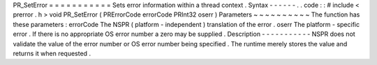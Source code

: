 PR_SetError
=
=
=
=
=
=
=
=
=
=
=
Sets
error
information
within
a
thread
context
.
Syntax
-
-
-
-
-
-
.
.
code
:
:
#
include
<
prerror
.
h
>
void
PR_SetError
(
PRErrorCode
errorCode
PRInt32
oserr
)
Parameters
~
~
~
~
~
~
~
~
~
~
The
function
has
these
parameters
:
errorCode
The
NSPR
(
platform
-
independent
)
translation
of
the
error
.
oserr
The
platform
-
specific
error
.
If
there
is
no
appropriate
OS
error
number
a
zero
may
be
supplied
.
Description
-
-
-
-
-
-
-
-
-
-
-
NSPR
does
not
validate
the
value
of
the
error
number
or
OS
error
number
being
specified
.
The
runtime
merely
stores
the
value
and
returns
it
when
requested
.
